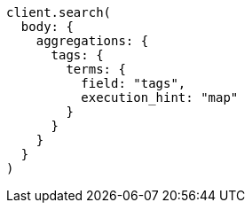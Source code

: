 [source, ruby]
----
client.search(
  body: {
    aggregations: {
      tags: {
        terms: {
          field: "tags",
          execution_hint: "map"
        }
      }
    }
  }
)
----